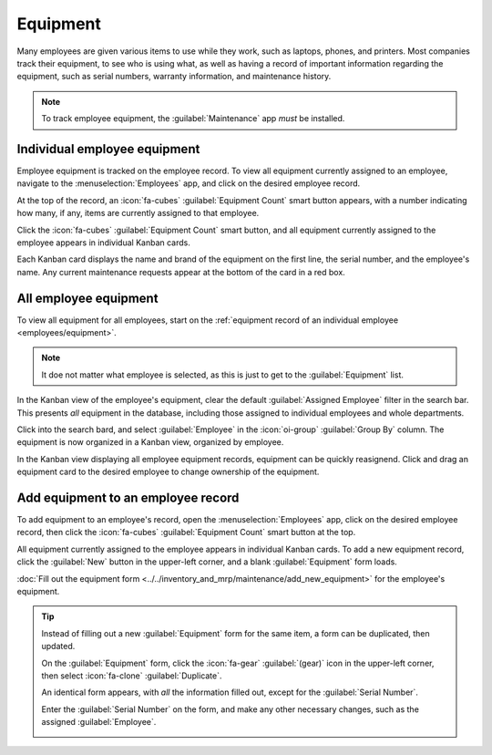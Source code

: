 =========
Equipment
=========

Many employees are given various items to use while they work, such as laptops, phones, and
printers. Most companies track their equipment, to see who is using what, as well as having a record
of important information regarding the equipment, such as serial numbers, warranty information, and
maintenance history.

.. note::
   To track employee equipment, the :guilabel:`Maintenance` app *must* be installed.

.. _employees/equipment:

Individual employee equipment
=============================

Employee equipment is tracked on the employee record. To view all equipment currently assigned to an
employee, navigate to the :menuselection:`Employees` app, and click on the desired employee record.

At the top of the record, an :icon:`fa-cubes` :guilabel:`Equipment Count` smart button appears, with
a number indicating how many, if any, items are currently assigned to that employee.

Click the :icon:`fa-cubes` :guilabel:`Equipment Count` smart button, and all equipment currently
assigned to the employee appears in individual Kanban cards.

Each Kanban card displays the name and brand of the equipment on the first line, the serial number,
and the employee's name. Any current maintenance requests appear at the bottom of the card in a red
box.

.. image:: equipment/equipment.png
   :alt: A Kanban view of all equipment for an employee.

All employee equipment
======================

To view all equipment for all employees, start on the :ref:`equipment record of an individual
employee <employees/equipment>`.

.. note::
   It doe not matter what employee is selected, as this is just to get to the :guilabel:`Equipment`
   list.

In the Kanban view of the employee's equipment, clear the default :guilabel:`Assigned Employee`
filter in the search bar. This presents *all* equipment in the database, including those assigned to
individual employees and whole departments.

Click into the search bard, and select :guilabel:`Employee` in the :icon:`oi-group` :guilabel:`Group
By` column. The equipment is now organized in a Kanban view, organized by employee.

In the Kanban view displaying all employee equipment records, equipment can be quickly reasignend.
Click and drag an equipment card to the desired employee to change ownership of the equipment.

.. image:: equipment/all-equipment.png
   :alt: A Kanban view of all equipment for all employees.

Add equipment to an employee record
===================================

To add equipment to an employee's record, open the :menuselection:`Employees` app, click on the
desired employee record, then click the :icon:`fa-cubes` :guilabel:`Equipment Count` smart button at
the top.

All equipment currently assigned to the employee appears in individual Kanban cards. To add a new
equipment record, click the :guilabel:`New` button in the upper-left corner, and a blank
:guilabel:`Equipment` form loads.

:doc:`Fill out the equipment form <../../inventory_and_mrp/maintenance/add_new_equipment>` for the
employee's equipment.

.. tip::
   Instead of filling out a new :guilabel:`Equipment` form for the same item, a form can be
   duplicated, then updated.

   On the :guilabel:`Equipment` form, click the :icon:`fa-gear` :guilabel:`(gear)` icon in the
   upper-left corner, then select :icon:`fa-clone` :guilabel:`Duplicate`.

   An identical form appears, with *all* the information filled out, except for the
   :guilabel:`Serial Number`.

   Enter the :guilabel:`Serial Number` on the form, and make any other necessary changes, such as
   the assigned :guilabel:`Employee`.

   .. image:: equipment/equipment-form.png
      :alt: A duplicate equipment form with all the information filled out except the serial number.
